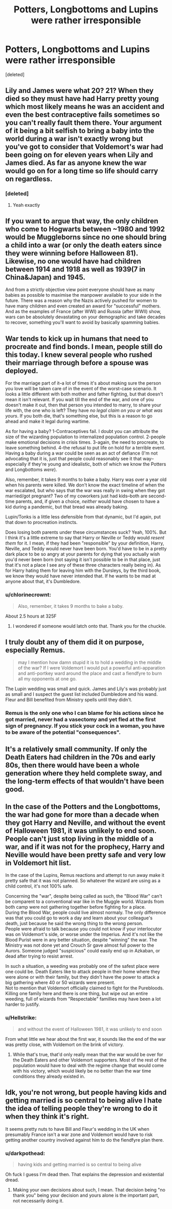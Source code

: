 #+TITLE: Potters, Longbottoms and Lupins were rather irresponsible

* Potters, Longbottoms and Lupins were rather irresponsible
:PROPERTIES:
:Score: 4
:DateUnix: 1598776657.0
:DateShort: 2020-Aug-30
:FlairText: Discussion
:END:
[deleted]


** Lily and James were what 20? 21? When they died so they must have had Harry pretty young which most likely means he was an accident and even the best contraceptive fails sometimes so you can't really fault them there. Your argument of it being a bit selfish to bring a baby into the world during a war isn't exactly wrong but you've got to consider that Voldemort's war had been going on for eleven years when Lily and James died. As far as anyone knew the war would go on for a long time so life should carry on regardless.
:PROPERTIES:
:Author: The_Loud_War_Cry18
:Score: 25
:DateUnix: 1598780538.0
:DateShort: 2020-Aug-30
:END:

*** [deleted]
:PROPERTIES:
:Score: 4
:DateUnix: 1598798863.0
:DateShort: 2020-Aug-30
:END:

**** Yeah exactly
:PROPERTIES:
:Author: The_Loud_War_Cry18
:Score: 1
:DateUnix: 1598798914.0
:DateShort: 2020-Aug-30
:END:


** If you want to argue that way, the only children who come to Hogwarts between ~1980 and 1992 would be Muggleborns since no one should bring a child into a war (or only the death eaters since they were winning before Halloween 81). Likewise, no one would have had children between 1914 and 1918 as well as 1939(7 in China&Japan) and 1945.

And from a strictly objective view point everyone should have as many babies as possible to maximise the manpower available to your side in the future. There was a reason why the Nazis actively pushed for women to have many children and even created an award for "successful" mothers. And as the examples of France (after WWI) and Russia (after WWII) show, wars can be absolutely devastating on your demographic and take decades to recover, something you'll want to avoid by basically spamming babies.
:PROPERTIES:
:Author: Hellstrike
:Score: 12
:DateUnix: 1598783616.0
:DateShort: 2020-Aug-30
:END:


** War tends to kick up in humans that need to procreate and find bonds. I mean, people still do this today. I knew several people who rushed their marriage through before a spouse was deployed.

For the marriage part of it--a lot of times it's about making sure the person you love will be taken care of in the event of the worst-case scenario. It looks a little different with both mother and father fighting, but that doesn't mean it isn't relevant. If you wait till the end of the war, and one of you doesn't make it out, then that person you intended to marry, to share your life with, the one who is left? They have /no legal claim on you/ /or what was yours/. If you both die, that's something else, but this is a reason to go ahead and make it legal during wartime.

As for having a baby? 1-Contraceptives fail. I doubt you can attribute the size of the wizarding population to internalized population control. 2-people make emotional decisions in crisis times. 3-again, the need to procreate, to leave something behind. 4-the refusal to put life on hold for a terrible event. Having a baby during a war could be seen as an act of defiance (I'm not advocating that it is, just that people could reasonably see it that way--especially if they're young and idealistic, both of which we know the Potters and Longbottoms /were/).

Also, remember, it takes 9 months to bake a baby. Harry was over a year old when his parents were killed. We don't know the exact timeline of when the war escalated, but who says that the war was really in swing when they got married/got pregnant? Two of my coworkers just had kids--both are second-time parents, and, if given a choice, /neither/ would have chosen to have a kid during a pandemic, but that bread was already baking.

Lupin/Tonks is a little less defensible from that dynamic, but I'd again, put that down to procreation instincts.

Does losing both parents under these circumstances suck? Yeah, 100%. But I think it's a little extreme to say that Harry or Neville or Teddy would /resent them/ for it. I mean, if they had been "responsible" by your definition, Harry, Neville, and Teddy would never have been born. You'd have to be in a pretty dark place to be so angry at your parents for dying that you actually wish you'd never been born (not saying it isn't possible to be in that place, just that it's not a place I see any of these three characters really being in). As for Harry hating them for leaving him with the Dursleys, by the third book, we know they would have never intended that. If he wants to be mad at anyone about that, it's Dumbledore.
:PROPERTIES:
:Author: KimeraGoldEyes
:Score: 9
:DateUnix: 1598795737.0
:DateShort: 2020-Aug-30
:END:

*** u/chlorinecrownt:
#+begin_quote
  Also, remember, it takes 9 months to bake a baby.
#+end_quote

About 2.5 hours at 325F
:PROPERTIES:
:Author: chlorinecrownt
:Score: 5
:DateUnix: 1598837631.0
:DateShort: 2020-Aug-31
:END:

**** I wondered if someone would latch onto that. Thank you for the chuckle.
:PROPERTIES:
:Author: KimeraGoldEyes
:Score: 3
:DateUnix: 1598840551.0
:DateShort: 2020-Aug-31
:END:


** I truly doubt any of them did it on purpose, especially Remus.

#+begin_quote
  may I mention how damn stupid it is to hold a wedding in the middle of the war? If I were Voldemort I would put a powerful anti-apparation and anti-portkey ward around the place and cast a fiendfyre to burn all my opponents at one go.
#+end_quote

The Lupin wedding was small and quick. James and Lily's was probably just as small and I suspect the guest list included Dumbledore and his wand. Fleur and Bill benefited from Ministry spells until they didn't.
:PROPERTIES:
:Author: Ash_Lestrange
:Score: 8
:DateUnix: 1598779854.0
:DateShort: 2020-Aug-30
:END:

*** Remus is the only one who I can blame for his actions since he got married, never had a vasectomy and yet fled at the first sign of pregnancy. If you stick your cock in a woman, you have to be aware of the potential "consequences".
:PROPERTIES:
:Author: Hellstrike
:Score: 15
:DateUnix: 1598783755.0
:DateShort: 2020-Aug-30
:END:


** It's a relatively small community. If only the Death Eaters had children in the 70s and early 80s, then there would have been a whole generation where they held complete sway, and the long-term effects of that wouldn't have been good.
:PROPERTIES:
:Author: NellOhEll
:Score: 5
:DateUnix: 1598789871.0
:DateShort: 2020-Aug-30
:END:


** In the case of the Potters and the Longbottoms, the war had gone for more than a decade when they got Harry and Neville, and without the event of Halloween 1981, it was unlikely to end soon. People can't just stop living in the middle of a war, and if it was not for the prophecy, Harry and Neville would have been pretty safe and very low in Voldemort hit list.

In the case of the Lupins, Remus reactions and attempt to run away make it pretty safe that it was not planned. So whatever the wizard are using as a child control, it's not 100% safe.

Concerning the "war", despite being called as such, the "Blood War" can't be comparent to a conventional war like in the Muggle world. Wizards from both camp were not gathering together before fighting for a place.\\
During the Blood War, people could live almost normaly. The only difference was that you could go to work a day and learn about your colleague's death, just because he said the wrong thing to the wrong person.\\
People were afraid to talk because you could not know if your interlocutor was on Voldemort's side, or worse under the Imperius. And it's not like the Blood Purist were in any better situation, despite "winning" the war. The Ministry was not done yet and Crouch Sr gave almost full power to the Aurors. Someone judged "suspicious" could easily end up in Azkaban, or dead after trying to resist arrest.

In such a situation, a weeding was probably one of the safest place were one could be. Death Eaters like to attack people in their home where they were alone or with their family, but they didn't have the power to attack a big gathering where 40 or 50 wizards were present.\\
Not to mention that Voldemort officially claimed to fight for the Purebloods. Killing one family here and there is one thing, but wipe out an entire weeding, full of wizards from "Respectable" famillies may have been a lot harder to justify.
:PROPERTIES:
:Author: PlusMortgage
:Score: 3
:DateUnix: 1598800675.0
:DateShort: 2020-Aug-30
:END:

*** u/Hellstrike:
#+begin_quote
  and without the event of Halloween 1981, it was unlikely to end soon
#+end_quote

From what little we hear about the first war, it sounds like the end of the war was pretty close, with Voldemort on the brink of victory.
:PROPERTIES:
:Author: Hellstrike
:Score: 2
:DateUnix: 1598803124.0
:DateShort: 2020-Aug-30
:END:

**** While that's true, that'd only really mean that the war would be over for the Death Eaters and other Voldemort supporters. Most of the rest of the population would have to deal with the regime change that would come with his victory, which would likely be no better than the war time conditions they already existed in.
:PROPERTIES:
:Author: sineout
:Score: 1
:DateUnix: 1598839153.0
:DateShort: 2020-Aug-31
:END:


** Idk, you're not wrong, but people having kids and getting married is so central to being alive I hate the idea of telling people they're wrong to do it when they think it's right.

It seems pretty nuts to have Bill and Fleur's wedding in the UK when presumably France isn't a war zone and Voldemort would have to risk getting another country involved against him to do the fiendfyre plan there.
:PROPERTIES:
:Author: chlorinecrownt
:Score: 6
:DateUnix: 1598778262.0
:DateShort: 2020-Aug-30
:END:

*** u/darkpothead:
#+begin_quote
  having kids and getting married is so central to being alive
#+end_quote

Oh fuck I guess I'm dead then. That explains the depression and existential dread.
:PROPERTIES:
:Author: darkpothead
:Score: 8
:DateUnix: 1598782279.0
:DateShort: 2020-Aug-30
:END:

**** Making your own decisions about such, I mean. That decision being "no thank you" being your decision and yours alone is the important part, not necessarily doing it.
:PROPERTIES:
:Author: chlorinecrownt
:Score: 6
:DateUnix: 1598783721.0
:DateShort: 2020-Aug-30
:END:
